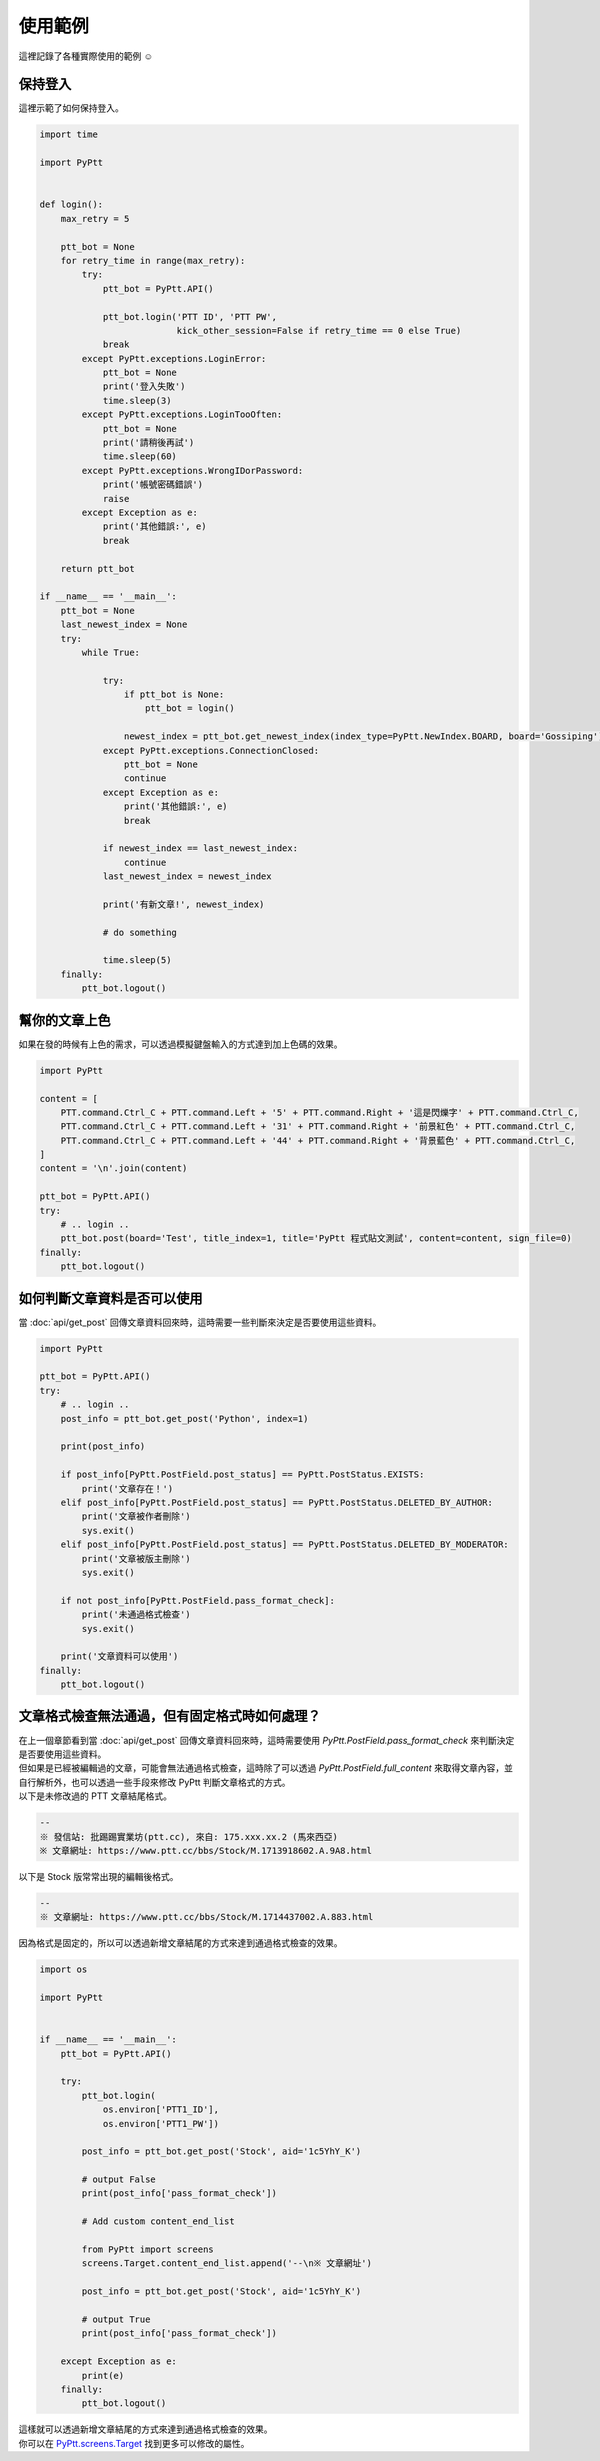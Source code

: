使用範例
=============
| 這裡記錄了各種實際使用的範例 ☺️

保持登入
--------
這裡示範了如何保持登入。

.. code-block:: python

    import time

    import PyPtt


    def login():
        max_retry = 5

        ptt_bot = None
        for retry_time in range(max_retry):
            try:
                ptt_bot = PyPtt.API()

                ptt_bot.login('PTT ID', 'PTT PW',
                              kick_other_session=False if retry_time == 0 else True)
                break
            except PyPtt.exceptions.LoginError:
                ptt_bot = None
                print('登入失敗')
                time.sleep(3)
            except PyPtt.exceptions.LoginTooOften:
                ptt_bot = None
                print('請稍後再試')
                time.sleep(60)
            except PyPtt.exceptions.WrongIDorPassword:
                print('帳號密碼錯誤')
                raise
            except Exception as e:
                print('其他錯誤:', e)
                break

        return ptt_bot

    if __name__ == '__main__':
        ptt_bot = None
        last_newest_index = None
        try:
            while True:

                try:
                    if ptt_bot is None:
                        ptt_bot = login()

                    newest_index = ptt_bot.get_newest_index(index_type=PyPtt.NewIndex.BOARD, board='Gossiping')
                except PyPtt.exceptions.ConnectionClosed:
                    ptt_bot = None
                    continue
                except Exception as e:
                    print('其他錯誤:', e)
                    break

                if newest_index == last_newest_index:
                    continue
                last_newest_index = newest_index

                print('有新文章!', newest_index)

                # do something

                time.sleep(5)
        finally:
            ptt_bot.logout()

幫你的文章上色
--------------
如果在發的時候有上色的需求，可以透過模擬鍵盤輸入的方式達到加上色碼的效果。

.. code-block:: python

    import PyPtt

    content = [
        PTT.command.Ctrl_C + PTT.command.Left + '5' + PTT.command.Right + '這是閃爍字' + PTT.command.Ctrl_C,
        PTT.command.Ctrl_C + PTT.command.Left + '31' + PTT.command.Right + '前景紅色' + PTT.command.Ctrl_C,
        PTT.command.Ctrl_C + PTT.command.Left + '44' + PTT.command.Right + '背景藍色' + PTT.command.Ctrl_C,
    ]
    content = '\n'.join(content)

    ptt_bot = PyPtt.API()
    try:
        # .. login ..
        ptt_bot.post(board='Test', title_index=1, title='PyPtt 程式貼文測試', content=content, sign_file=0)
    finally:
        ptt_bot.logout()

.. image:: _static/color_demo.png

.. _check_post_status:

如何判斷文章資料是否可以使用
------------------------------
當 :doc:`api/get_post` 回傳文章資料回來時，這時需要一些判斷來決定是否要使用這些資料。

.. code-block:: python

    import PyPtt

    ptt_bot = PyPtt.API()
    try:
        # .. login ..
        post_info = ptt_bot.get_post('Python', index=1)

        print(post_info)

        if post_info[PyPtt.PostField.post_status] == PyPtt.PostStatus.EXISTS:
            print('文章存在！')
        elif post_info[PyPtt.PostField.post_status] == PyPtt.PostStatus.DELETED_BY_AUTHOR:
            print('文章被作者刪除')
            sys.exit()
        elif post_info[PyPtt.PostField.post_status] == PyPtt.PostStatus.DELETED_BY_MODERATOR:
            print('文章被版主刪除')
            sys.exit()

        if not post_info[PyPtt.PostField.pass_format_check]:
            print('未通過格式檢查')
            sys.exit()

        print('文章資料可以使用')
    finally:
        ptt_bot.logout()

文章格式檢查無法通過，但有固定格式時如何處理？
----------------------------------------------
| 在上一個章節看到當 :doc:`api/get_post` 回傳文章資料回來時，這時需要使用 `PyPtt.PostField.pass_format_check` 來判斷決定是否要使用這些資料。
| 但如果是已經被編輯過的文章，可能會無法通過格式檢查，這時除了可以透過 `PyPtt.PostField.full_content` 來取得文章內容，並自行解析外，也可以透過一些手段來修改 PyPtt 判斷文章格式的方式。

| 以下是未修改過的 PTT 文章結尾格式。

.. code-block:: text

    --
    ※ 發信站: 批踢踢實業坊(ptt.cc), 來自: 175.xxx.xx.2 (馬來西亞)
    ※ 文章網址: https://www.ptt.cc/bbs/Stock/M.1713918602.A.9A8.html

| 以下是 Stock 版常常出現的編輯後格式。

.. code-block:: text

    --
    ※ 文章網址: https://www.ptt.cc/bbs/Stock/M.1714437002.A.883.html

| 因為格式是固定的，所以可以透過新增文章結尾的方式來達到通過格式檢查的效果。

.. code-block:: python

    import os

    import PyPtt


    if __name__ == '__main__':
        ptt_bot = PyPtt.API()

        try:
            ptt_bot.login(
                os.environ['PTT1_ID'],
                os.environ['PTT1_PW'])

            post_info = ptt_bot.get_post('Stock', aid='1c5YhY_K')

            # output False
            print(post_info['pass_format_check'])

            # Add custom content_end_list

            from PyPtt import screens
            screens.Target.content_end_list.append('--\n※ 文章網址')

            post_info = ptt_bot.get_post('Stock', aid='1c5YhY_K')

            # output True
            print(post_info['pass_format_check'])

        except Exception as e:
            print(e)
        finally:
            ptt_bot.logout()

| 這樣就可以透過新增文章結尾的方式來達到通過格式檢查的效果。
| 你可以在 `PyPtt.screens.Target`_ 找到更多可以修改的屬性。

.. _PyPtt.screens.Target: https://github.com/PyPtt/PyPtt/blob/master/PyPtt/screens.py#L11-L162